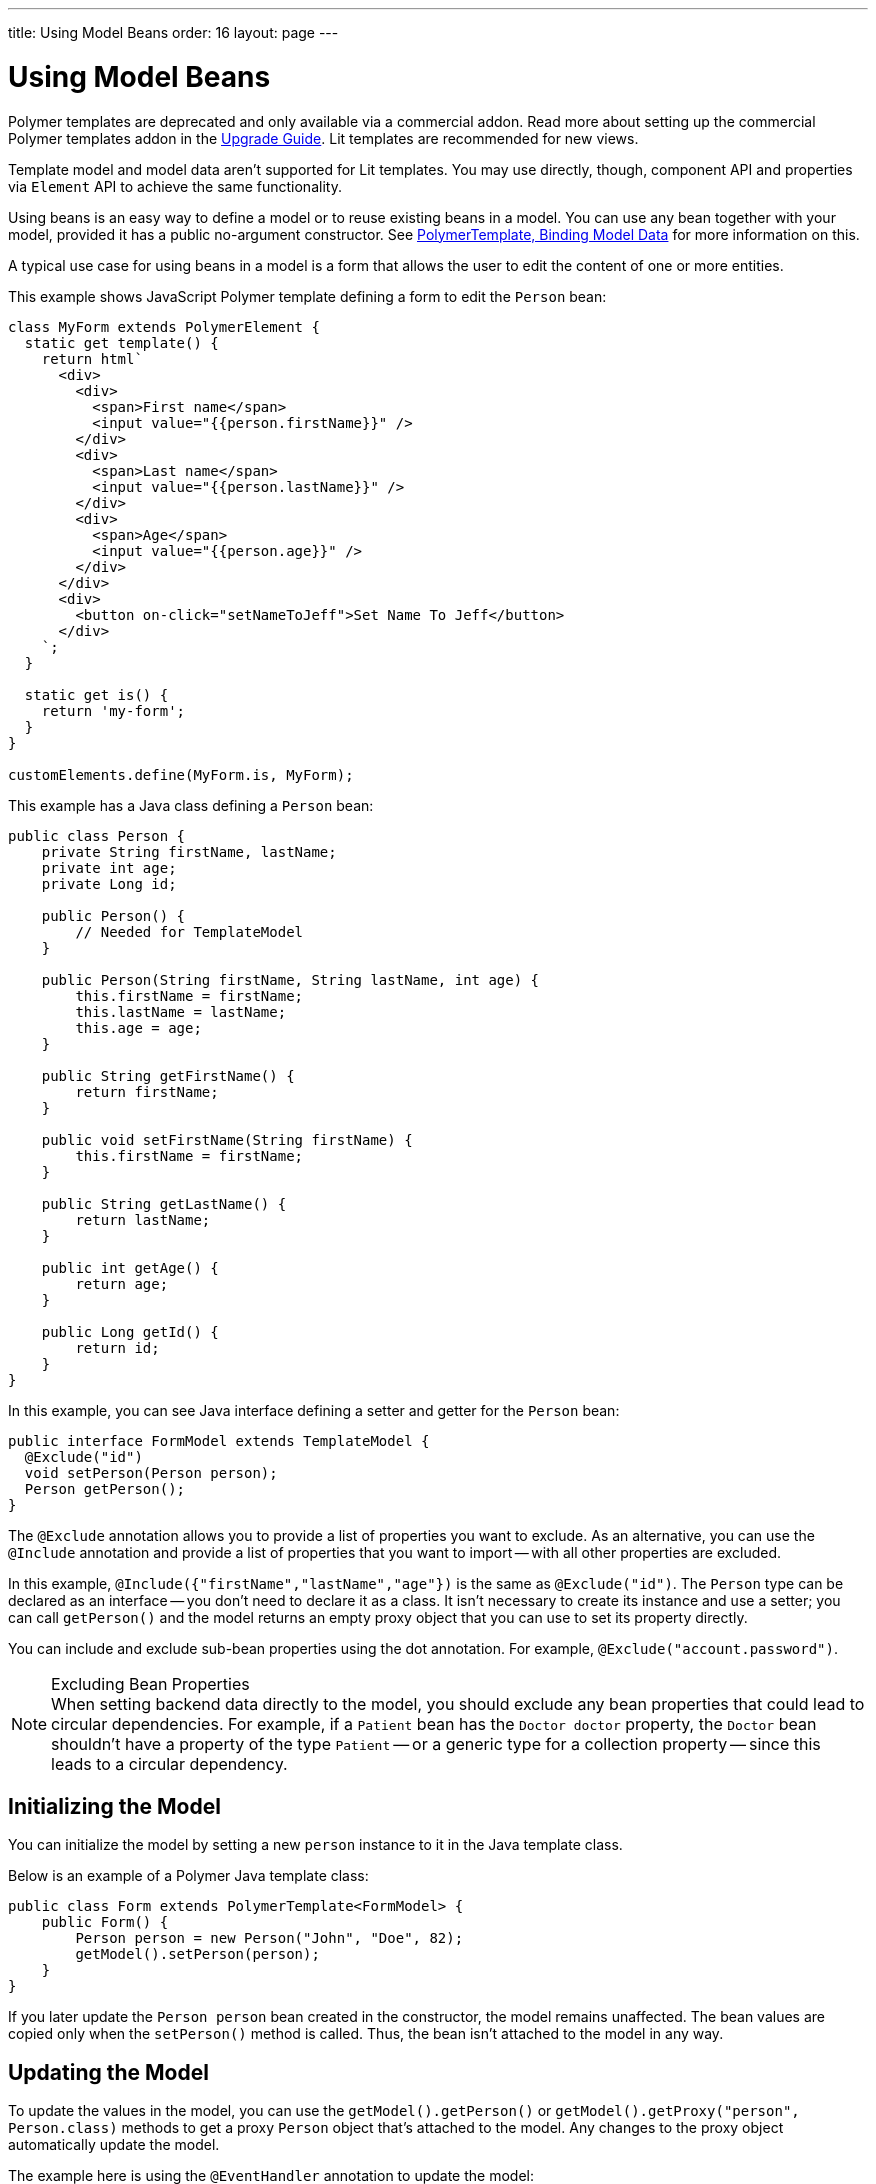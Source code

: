---
title: Using Model Beans
order: 16
layout: page
---

= Using Model Beans

[role="deprecated:com.vaadin:vaadin@V18"]
--
Polymer templates are deprecated and only available via a commercial addon. Read more about setting up the commercial Polymer templates addon in the <<{articles}/upgrading/#polymer-templates,Upgrade Guide>>. Lit templates are recommended for new views.
--

Template model and model data aren't supported for Lit templates. You may use directly, though, component API and properties via [classname]`Element` API to achieve the same functionality.

Using beans is an easy way to define a model or to reuse existing beans in a model. You can use any bean together with your model, provided it has a public no-argument constructor. See <<bindings#,PolymerTemplate, Binding Model Data>> for more information on this.

A typical use case for using beans in a model is a form that allows the user to edit the content of one or more entities.

This example shows JavaScript Polymer template defining a form to edit the `Person` bean:

[source,javascript]
----
class MyForm extends PolymerElement {
  static get template() {
    return html`
      <div>
        <div>
          <span>First name</span>
          <input value="{{person.firstName}}" />
        </div>
        <div>
          <span>Last name</span>
          <input value="{{person.lastName}}" />
        </div>
        <div>
          <span>Age</span>
          <input value="{{person.age}}" />
        </div>
      </div>
      <div>
        <button on-click="setNameToJeff">Set Name To Jeff</button>
      </div>
    `;
  }

  static get is() {
    return 'my-form';
  }
}

customElements.define(MyForm.is, MyForm);
----

This example has a Java class defining a `Person` bean:

[source,java]
----
public class Person {
    private String firstName, lastName;
    private int age;
    private Long id;

    public Person() {
        // Needed for TemplateModel
    }

    public Person(String firstName, String lastName, int age) {
        this.firstName = firstName;
        this.lastName = lastName;
        this.age = age;
    }

    public String getFirstName() {
        return firstName;
    }

    public void setFirstName(String firstName) {
        this.firstName = firstName;
    }

    public String getLastName() {
        return lastName;
    }

    public int getAge() {
        return age;
    }

    public Long getId() {
        return id;
    }
}
----

In this example, you can see Java interface defining a setter and getter for the `Person` bean:

[source,java]
----
public interface FormModel extends TemplateModel {
  @Exclude("id")
  void setPerson(Person person);
  Person getPerson();
}
----

The `@Exclude` annotation allows you to provide a list of properties you want to exclude. As an alternative, you can use the `@Include` annotation and provide a list of properties that you want to import -- with all other properties are excluded.

In this example, `@Include({"firstName","lastName","age"})` is the same as `@Exclude("id")`. The `Person` type can be declared as an interface -- you don't need to declare it as a class. It isn't necessary to create its instance and use a setter; you can call [methodname]`getPerson()` and the model returns an empty proxy object that you can use to set its property directly.

You can include and exclude sub-bean properties using the dot annotation. For example, `@Exclude("account.password")`.

.Excluding Bean Properties
[NOTE]
When setting backend data directly to the model, you should exclude any bean properties that could lead to circular dependencies. For example, if a `Patient` bean has the `Doctor doctor` property, the `Doctor` bean shouldn't have a property of the type `Patient` -- or a generic type for a collection property -- since this leads to a circular dependency.



== Initializing the Model

You can initialize the model by setting a new `person` instance to it in the Java template class.

Below is an example of a Polymer Java template class:

[source,java]
----
public class Form extends PolymerTemplate<FormModel> {
    public Form() {
        Person person = new Person("John", "Doe", 82);
        getModel().setPerson(person);
    }
}
----

If you later update the `Person person` bean created in the constructor, the model remains unaffected. The bean values are copied only when the [methodname]`setPerson()` method is called. Thus, the bean isn't attached to the model in any way.



== Updating the Model

To update the values in the model, you can use the [methodname]`getModel().getPerson()` or [methodname]`getModel().getProxy("person", Person.class)` methods to get a proxy `Person` object that's attached to the model. Any changes to the proxy object automatically update the model.

The example here is using the `@EventHandler` annotation to update the model:

[source,java]
----
public class Form extends PolymerTemplate<FormModel> {
    @EventHandler
    public void setNameToJeff() {
        getModel().getPerson().setFirstName("Jeff");
    }
}
----

The individual parts of the bean are stored in the model, not the bean itself. No method that can return the original bean exists. The proxy bean returned by the getter isn't meant to be passed on to an [classname]`EntityManager` or similar. Its only purpose is to update the values of the model.

[WARNING]
It's impossible to get a detached bean from the model.



== Using Model Data Entity Manager

To use model data with an entity manager, you need to re-instantiate a new entity and set the values using the getters for the item received from the model.

In the previous example, you can't send the [classname]`Person` object from the model directly to the service, as the object is proxied and only returns data when the getters are used.

The example here is using an entity manager to update the model data:

[source,java]
----
public class OrderForm extends PolymerTemplate<FormModel> {

    public interface FormModel extends TemplateModel {
      @Exclude("id")
      void setPerson(Person person);
      Person getPerson();
    }

    public OrderForm() {
        Person person = new Person("John", "Doe", 82);
        getModel().setPerson(person);
    }

    @EventHandler
    public void submit() {
        Person person = getModel().getPerson();
        getService().placeOrder(new Person(person.getFirstName(), person.getLastName(), person.getAge()));
    }

    private OrderService getService() {
        // Implementation omitted
        return new OrderService();
    }
}
----


[discussion-id]`D447526E-FA1C-4D15-A09F-A6DA873CFB9F`
